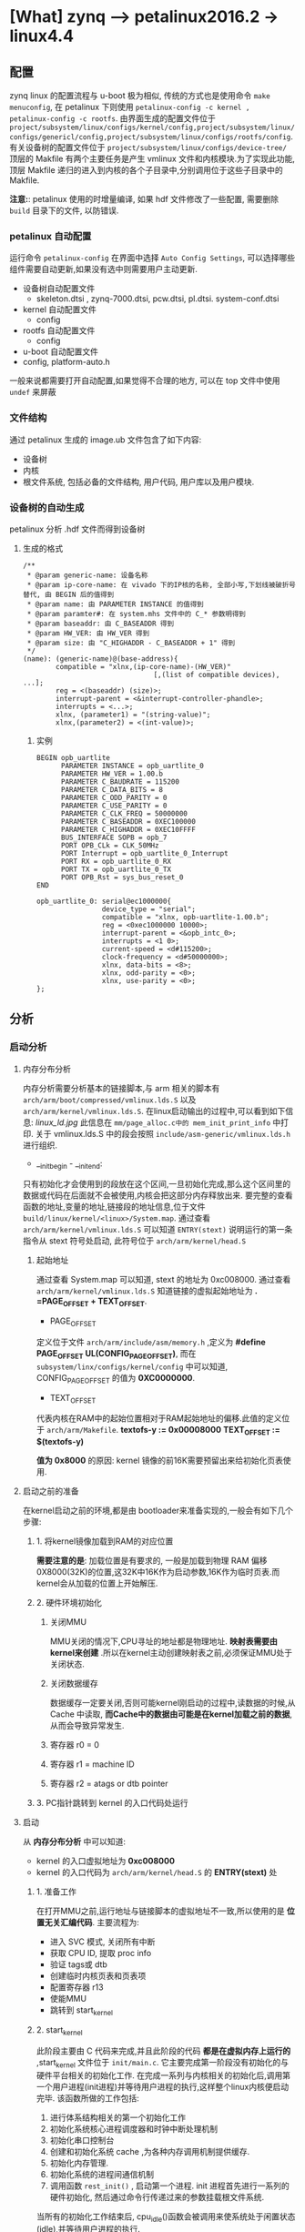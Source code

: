 * [What] zynq --> petalinux2016.2 -> linux4.4

** 配置
zynq linux 的配置流程与 u-boot 极为相似, 传统的方式也是使用命令 =make menuconfig=, 在 petalinux 下则使用 =petalinux-config -c kernel ,  petalinux-config -c rootfs=.
由界面生成的配置文件位于 =project/subsystem/linux/configs/kernel/config,project/subsystem/linux/configs/genericl/config,project/subsystem/linux/configs/rootfs/config=.
有关设备树的配置文件位于 =project/subsystem/linux/configs/device-tree/=
顶层的 Makfile 有两个主要任务是产生 vmlinux 文件和内核模块.为了实现此功能,顶层 Makfile 递归的进入到内核的各个子目录中,分别调用位于这些子目录中的 Makfile.

*注意:*: petalinux 使用的时增量编译, 如果 hdf 文件修改了一些配置, 需要删除 =build= 目录下的文件, 以防错误.
*** petalinux 自动配置
运行命令 =petalinux-config= 在界面中选择 =Auto Config Settings=, 可以选择哪些组件需要自动更新,如果没有选中则需要用户主动更新.
- 设备树自动配置文件
  - skeleton.dtsi , zynq-7000.dtsi, pcw.dtsi, pl.dtsi. system-conf.dtsi
- kernel 自动配置文件
  - config 
- rootfs 自动配置文件
  - config
- u-boot 自动配置文件
- config, platform-auto.h
一般来说都需要打开自动配置,如果觉得不合理的地方, 可以在 top 文件中使用 =undef= 来屏蔽
*** 文件结构
通过 petalinux 生成的 image.ub 文件包含了如下内容:
- 设备树
- 内核
- 根文件系统, 包括必备的文件结构, 用户代码, 用户库以及用户模块.
*** 设备树的自动生成
petalinux 分析 .hdf 文件而得到设备树
**** 生成的格式
#+begin_example
/**
 ,* @param generic-name: 设备名称
 ,* @param ip-core-name: 在 vivado 下的IP核的名称, 全部小写,下划线被破折号替代, 由 BEGIN 后的值得到
 ,* @param name: 由 PARAMETER INSTANCE 的值得到
 ,* @param paramter#: 在 system.mhs 文件中的 C_* 参数明得到
 ,* @param baseaddr: 由 C_BASEADDR 得到
 ,* @param HW_VER: 由 HW_VER 得到
 ,* @param size: 由 "C_HIGHADDR - C_BASEADDR + 1" 得到
 ,*/
(name): (generic-name)@(base-address){
        compatible = "xlnx,(ip-core-name)-(HW_VER)"
                                [,(list of compatible devices), ...];
        reg = <(baseaddr) (size)>;
        interrupt-parent = <&interrupt-controller-phandle>;
        interrupts = <...>;
        xlnx, (parameter1) = "(string-value)";
        xlnx,(parameter2) = <(int-value)>;
#+end_example
***** 实例
#+begin_example
BEGIN opb_uartlite
      PARAMETER INSTANCE = opb_uartlite_0
      PARAMETER HW_VER = 1.00.b
      PARAMETER C_BAUDRATE = 115200
      PARAMETER C_DATA_BITS = 8
      PARAMETER C_ODD_PARITY = 0
      PARAMETER C_USE_PARITY = 0
      PARAMETER C_CLK_FREQ = 50000000
      PARAMETER C_BASEADDR = 0XEC100000
      PARAMETER C_HIGHADDR = 0XEC10FFFF
      BUS_INTERFACE SOPB = opb_7
      PORT OPB_CLk = CLK_50MHz
      PORT Interrupt = opb_uartlite_0_Interrupt
      PORT RX = opb_uartlite_0_RX
      PORT TX = opb_uartlite_0_TX
      PORT OPB_Rst = sys_bus_reset_0
END

opb_uartlite_0: serial@ec1000000{
                device_type = "serial";
                compatible = "xlnx, opb-uartlite-1.00.b";
                reg = <0xec1000000 10000>;
                interrupt-parent = <&opb_intc_0>;
                interrupts = <1 0>;
                current-speed = <d#115200>;
                clock-frequency = <d#50000000>;
                xlnx, data-bits = <8>;
                xlnx, odd-parity = <0>;
                xlnx, use-parity = <0>;
};
#+end_example
** 分析
*** 启动分析
**** 内存分布分析
内存分析需要分析基本的链接脚本,与 arm 相关的脚本有 =arch/arm/boot/compressed/vmlinux.lds.S= 以及 =arch/arm/kernel/vmlinux.lds.S=.
在linux启动输出的过程中,可以看到如下信息:
[[linux_ld.jpg]]
此信息在 =mm/page_alloc.c中的 mem_init_print_info= 中打印.
关于 vmlinux.lds.S 中的段会按照 =include/asm-generic/vmlinux.lds.h= 进行组织.
- __init_begin - __init_end:
只有初始化才会使用到的段放在这个区间,一旦初始化完成,那么这个区间里的数据或代码在后面就不会被使用,内核会把这部分内存释放出来.
要完整的查看函数的地址,变量的地址,链接段的地址信息,位于文件 =build/linux/kernel/<linux>/System.map=.
通过查看 =arch/arm/kernel/vmlinux.lds.S= 可以知道 =ENTRY(stext)= 说明运行的第一条指令从 stext 符号处启动, 此符号位于 =arch/arm/kernel/head.S=
***** 起始地址
通过查看 System.map 可以知道, stext 的地址为 0xc008000.
通过查看 =arch/arm/kernel/vmlinux.lds.S= 知道链接的虚拟起始地址为 *. =PAGE_OFFSET + TEXT_OFFSET*.
- PAGE_OFFSET
定义位于文件 =arch/arm/include/asm/memory.h= ,定义为 *#define PAGE_OFFSET  UL(CONFIG_PAGE_OFFSET)*,
而在 =subsystem/linx/configs/kernel/config= 中可以知道, CONFIG_PAGE_OFFSET 的值为 *0XC0000000*.
- TEXT_OFFSET
代表内核在RAM中的起始位置相对于RAM起始地址的偏移.此值的定义位于 =arch/arm/Makefile=.
*textofs-y := 0x00008000*
*TEXT_OFFSET := $(textofs-y)*

*值为 0x8000* 的原因:
kernel 镜像的前16K需要预留出来给初始化页表使用.

**** 启动之前的准备
在kernel启动之前的环境,都是由 bootloader来准备实现的,一般会有如下几个步骤:
***** 1. 将kernel镜像加载到RAM的对应位置
*需要注意的是*: 加载位置是有要求的, 一般是加载到物理 RAM 偏移 0X8000(32K)的位置,这32K中16K作为启动参数,16K作为临时页表.而kernel会从加载的位置上开始解压.
***** 2. 硬件环境初始化
****** 关闭MMU
MMU关闭的情况下,CPU寻址的地址都是物理地址. *映射表需要由kernel来创建* .所以在kernel主动创建映射表之前,必须保证MMU处于关闭状态.
****** 关闭数据缓存
数据缓存一定要关闭,否则可能kernel刚启动的过程中,读数据的时候,从Cache 中读取, *而Cache中的数据由可能是在kernel加载之前的数据*, 从而会导致异常发生.
****** 寄存器 r0 = 0
****** 寄存器 r1 = machine ID
****** 寄存器 r2 = atags or dtb pointer
***** 3. PC指针跳转到 kernel 的入口代码处运行
**** 启动
从 *内存分布分析* 中可以知道:
- kernel 的入口虚拟地址为 *0xc008000*
- kernel 的入口代码为 =arch/arm/kernel/head.S= 的 *ENTRY(stext)* 处
***** 1. 准备工作
在打开MMU之前,运行地址与链接脚本的虚拟地址不一致,所以使用的是 *位置无关汇编代码*.
主要流程为:
- 进入 SVC 模式, 关闭所有中断
- 获取 CPU ID, 提取 proc info
- 验证 tags或 dtb
- 创建临时内核页表和页表项
- 配置寄存器 r13
- 使能MMU
- 跳转到 start_kernel
***** 2. start_kernel
此阶段主要由 C 代码来完成,并且此阶段的代码 *都是在虚拟内存上运行的* ,start_kernel 文件位于 =init/main.c=.
它主要完成第一阶段没有初始化的与硬件平台相关的初始化工作. 在完成一系列与内核相关的初始化后,调用第一个用户进程(init进程)并等待用户进程的执行,这样整个linux内核便启动完毕.
该函数所做的工作包括:
1. 进行体系结构相关的第一个初始化工作
2. 初始化系统核心进程调度器和时钟中断处理机制
3. 初始化串口控制台
4. 创建和初始化系统 cache ,为各种内存调用机制提供缓存.
5. 初始化内存管理.
6. 初始化系统的进程间通信机制
7. 调用函数 =rest_init()= , 启动第一个进程. init 进程首先进行一系列的硬件初始化, 然后通过命令行传递过来的参数挂载根文件系统.

当所有的初始化工作结束后, cpu_idle()函数会被调用来使系统处于闲置状态(idle),并等待用户进程的执行.

**** 文件启动
***** 文件系统挂载
默认情况下, petalinux 将文件系统集成在 image.ub文件中, 这样在启动内核后, 内核直接将其拷贝到 RAM中运行, *但这期间所做的修改是不会写回到image.ub中了*, 说白了就是一个虚拟文件系统了.
为了能够存储, 需要做如下步骤:
1. 将存储文件系统的设备或分区格式化为 ext4 文件格式
2. 使用 =petalinux-config -> Image Packaging Configuration -> Root filesystem type= , 选择对应设备类型, 此时 =system-conf.dtsi=设备树的 =bootargs= 会更新.
3. 编译系统,并导出根文件压缩包 =petalinux-package --image -c rootfs --format initramfs=
4. 解压根文件包 =sudo pax -rvf rootfs.cpio=
5. 将解压后的结果拷贝进对应设备分区
***** 流程概述
1. 当载入文件系统以后,首先读入 =/boot= 目录下的内核文件.
2. 运行第一个程序 =/sbin/init=,用户初始化系统环境, 进程PID是1,其他的进程都是它的子进程.
3. 根据运行级别来确定启动哪些守护进程.设置运行级别的文件位于 =/etc/inittab=,而相对于运行级别而对应的运行程序文件位于 =/etc/rc5.d/= ("rc" 是 "run command" 的缩写, "d" 是 "directory" 的缩写, zynq 默认运行级别是5)
此目录下的文件格式都是 "S + XX + 程序名", "S" 代表 "Start", 数字代表运行的先后顺序, 数字越小越早处理, 数字相同时,按照字符顺序启动.
4. 加载开机启动程序
开机启动程序脚本统一的放在 =/etc/init.d/= 下
****** petalinux 实现模块自动加载
由于自动加载的运行文件位于 =/etc/rc5.d= , 所以我们需要将文件链接到此文件夹并给予一个优先级即可.

模块的加载要在 app 运行之间, 所以我们直接在 app 的根目录写下模块加载的脚本文件, 比如:
#+begin_example
#insmod.sh
#!/bin/sh
insmod /lib/modules/4.4.0-xilinx/extra/fpgaCtl.ko
#+end_example
然后在 app 文件夹下的 Makefile 的 =install= 目标下执行此脚本即可:
#+begin_example
install: $(APP)
    $(TARGETINST) -d $(APP) /bin/$(APP)
    $(TARGETINST) -d -p 0755 ./insmod.sh /etc/init.d/insmod.sh
    $(TARGETINST) -s /etc/init.d/insmod.sh /etc/rc5.d/S98insmod.sh
#+end_example
***** 用户登录
****** 命令行登录:
init 进程调用 gettty 程序,让用户输入用户名和密码. 输入完成后,再调用 login 程序,然后核对密码. 如果密码正确,就从文件 =/etc/passwd= 读取用户指定的 shell, 然后启动shell
****** ssh登录
系统调用 sshd 程序, 取代 getty 和 login 然后启动 shell
****** 图形界面登录
init 进程调用显示管理器, 如果用户密码正确就读取 =/etc/gdm3/Xsession= 启动用户会话.
***** 配置shell环境
先读取 =/etc/profile= 中的用户配置, 然后依次寻找 =~/.bash_profile, ~/.bash_login, ~/.profile= 配置文件(只要找到其中一个, 后面的就不会寻找了)
*** 实现linux的快速启动
zynq的启动流程为: ROMBOOT -->  fsbl --> uboot -> kernel
后面3个阶段都是可定制的, 那么要想快速启动, 需要把握原则:
1. 仅仅初始化启动所必要的硬件, 关于硬件的深度检测, 放在 bootloader 的用户选项来执行
2. 软件过程中尽量不要有死等, 尽量运用非阻塞方式编程
3. 为了让用户 *感觉启动很快*, 需要 *尽量早的显示开机画面,在开机画面停留的几秒时间再来配置硬件及软件环境*.

**** bootloader 的快速启动
** 驱动
*** DMA engine
参考于: [[www.wowotech.net][蜗窝科技]]
**** 基本概念
***** DMA channels
一个 DMA controller 可以同时进行的DMA传输的个数是有限的,这称为 DMA channels.
*注意*: 这里的 "channel"仅仅是一个逻辑概念.
因为鉴于总线访问的冲突,以及内存一致性的考量,从物理的角度看,不大可能会同时进行两个及以上的DMA传输.因而DMA channel 不太可能是物理上独立的通道.
很多时候,DMA channels 是 DMA controller 为了方便而抽象出来的概念, 让 consumer 以为独占了一个 channel, 实际上所有的channel的DMA传输请求都会在DMA controller
中进行仲裁,进而串行传输.
因此,软件也可以基于 controller 提供的channel(物理),自行抽象更多的逻辑channel, 软件会管理这些逻辑channel 上的传输请求.实际上很多平台都这样做了, 在DMA engine framework 中,
不会区分这两种channel(本质上没有区别).
***** DMA request lines
DMA传输的设备和DMA控制器之间,会有几条物理的连接线,称为 DMA request(DRQ), 用于通知DMA 控制器可以开始传输了.每个数据收发的节点,称作 endpoint 和 DMA controller 之间,就有一条 DMA request line.

DMA channel 是 provider , DMA request line 是 Consumer, 在一个系统中 DMA request line 的数量通常比 DMA channel 的数量多, 因为并不是每个 request line 在每一个时刻都需要数据传输.
***** 传输参数
****** transfer size
传输的数据大小
****** transfer width
传输数据宽度
****** burst size
DMA 控制器内部可缓存的数据量大小
***** scatter-gather
将不连续地址的数据传输到一个连续的缓存中.

**** 使用介绍
***** 概念
站在DMA 的视角来看, 无论传输的是什么方向,都是slave 于 slave之间的数据传输.
*但是在 memory 到 memory 这种情况下*, Linux 为了方便基于DMA的 memcpy,memset等操作,在dma engine 上又封装了一层
更为简洁的 API,这种 API 就是 Async TX API(以async_开头, 比如 async_memcpy, async_memset, async_xor等).
[[.dma_engineAPI.jpg][dma_engine]]
除此之外的3种情况(MEM2DEV,DEV2MEM,DEV2DEV)被称为Slave-DMA传输.
*注意*: 在Slave-DMA中的 "slave",指的是参与DMA传输的设备, 而对应的 "master"指的是 DMA controller 自身.
***** consumer使用步骤
****** 申请channel
DMA channel 在kernel 中由 "struct dma_chan" 数据结构表示, 由 provider 提供操作
使用函数: 

=struct dma_chan *dma_request_chan(struct device *dev, const char *name)=

=struct dma_chan *dam_request_slave_channel(struct device *dev, const char *name)=

该接口会返回绑定在设备上名称为name的dma channel .

当不使用 channel 时,使用函数释放: =void dma_release_channel(struct dma_chan *chan);=
****** 配置 channel参数
使用配置函数 =int dmaengine_slave_config(struct dma_chan *chan, struct dma_slave_config *config)= 进行配置

- 对于 zynq 的 vdma 使用, 需要使用函数 =int xilinx_vdma_channel_set_config(struct dma_chan *dchan, struct xilinx_vdma_config *cfg)=
其 config 结构体的注释太过抽象, 重新注释一下:
#+BEGIN_SRC c
/**
 ,* @brief vdma 配置结构体
 ,* @para frm_dly: 用于GENLOCK为 SLAVE模式时
 ,* @para gen_lock: 为1时, 打开GENLOCK功能, 双缓存读取@
 ,* @para master:
 ,* @para frm_cnt_en: 当为1时, vdma进行 coalesc次传输后产生中断便停止.
 ,* @para park: 为1时为PARK模式, 为0 时为循环传输模式
 ,* @para park_frm:
 ,* @para coalesc: 需要传输的 framebuffer 个数, (1 ~ 255)
 ,* @para delay: 在数据填满后,延迟多少个周期才产生中断
 ,* @para reset: 为1时, 在配置函数中首先复位一次DMA通道
 ,* @para ext_fsync:
 ,*/
struct xilinx_vdma_config{
        int frm_dly;
        int gen_lock;
        int master;
        int frm_cnt_en;
        int park;
        int park_frm;
        int coalesc;
        int delay;
        int reset;
        int ext_fsync;
};
#+END_SRC
****** 获取描述符
DMA传输属于异步传输,在启动传输之前,slave driver 需要将此次传输的一些信息提交给dma engine, dma engine 确定后,返回描述符 dma_async_tx_decriptor.
此后, slave driver 就可以以该描述符为单位,控制并跟踪此次传输.
有3个 API 可以获取传输描述符:
1. struct dma_async_tx_descriptor *dmaengine_prep_slave_sg(struct dma_chan *chan, struct scatterlist *sgl, unsigned int sg_len, enum dma_data_direction direction, unsigned long flags);
用于在sg列表和总线设备之间进行DMA传输.
2. struct dma_async_tx_descriptor *dmaengine_prep_dma_cyclic(struct dma_chan *chan, dma_addr_t buf_addr, size_t buf_len, size_t period_len, enum dma_data_direction direction);
用于音频等场景中,进行一定长度的DMA 传输.
3. struct dma_async_tx_descriptor *dmaengine_prep_interleaved_dma(struct dma_chan *chan, struct dma_interleaved_template *xt, unsigned long flags);

*注意*: 在zynq vdma 驱动中, 仅仅提供了 =dmaengine_prep_interleaved()= 函数!
****** 提交并启动
1. 提交描述符 =dma_cookie_t dmaengine_submit(struct dma_async_tx_descriptor *desc)=
返回一个唯一识别该描述符的 cookie,用于后续的跟踪和监控
2. 启动传输 =void dma_async_issue_pending(struct dma_chan *chan)=
****** 等待传输结束
传输请求被提交之后,client driver 可以通过回调函数获取传输完成的消息,当然也可以通过 =dma_async_is_tx_complete= 等API,测试传输是否完成.
****** 停止传输
1. dmaengine_pause
2. dmaengine_resume
3. dmaengine_terminate_all

***** provider 编写
****** 整体描述
DMA 控制器驱动需要做的事有:
1. 抽象并控制DMA控制器
2. 管理 DMA channel (可以是物理channel,也可以是虚拟channel),并向client driver 提供友好,易用的接口.
3. 以 DMA channel 为操作对象,响应 client driver的传输请求,并控制DMA controller执行传输.
主要思路如下:
[[./dma_engine.jpg]]
1. 使用 =struct dma_device= 抽象 DMA controller, controller driver 只要填充该结构中必要的字段,就可以完成驱动开发.
2. 使用 =struct dma_chan= 抽象物理的 DMA channel, 物理的channel 和 controller 所能提供的通道数一一对应.
3. 基于物理的 DMA channel ,使用 =struct virt_dma_cha= 抽象出虚拟的 dma channel.多个虚拟channel 可以共享一个物理channel,并且在这个物理channel上进行分时传输.
4. 基于这些数据结构,提供一些便于controller driver 开发的API.
****** 数据结构
1. struct dma_device 主要元素
- channels 
链表头, 用于保存该 controller 支持的所有 dma_channel(struct dma_chan). 在初始化的时候, dma controller driver 首先要调用INIT_LIST_HEAD初始化它,
然后调用 =list_add_tail= 将所有的channel 添加到该链表头中.
- cap_mask
一个bitmap, 用于指示该dma controller 所具备的能力(可以进行什么样的DMA传输)(具体参考 =enum dma_transaction_type= 定义).
该bitmap的定义,需要和后面device_prep_dma_xxx形式的回调函数对应.
- src_addr_widths
一个bitmap,表示该 controller 支持哪些宽度的src类型.
- dst_addr_widths
一个bitmap,表示该 controller 支持哪些宽度的dst类型.
- directions
一个bitmap,表示该controller支持哪些传输方向.
- max_burst
支持的突发传输大小
- descriptor_reuse
表示该 controller 的传输描述符是否可以重复使用
- device_alloc_chan_resources / device_free_chan_resources
client driver 申请/释放 dma channel的时候, dmaengine会调用对应函数,以准备相应的资源.
- device_prep_dma_xxx 
与client driver 的 dmaengine_perp_xxx API对应.
- device_config
与client driver 的 dmaengine_slave_config 相对应.
- device_pause/device_resume/ device_terminate_all.
与 client driver 的暂停,停止函数相对应.
- device_issue_pending
与 client driver 的 dma_async_issus_pending 相对应
2. struct dma_chan 主要元素
用于抽象 dma channel .
- device 
指向 dma controller
- cookie
client driver 以该 channel 为操作对象获取传输描述符时, dma controller driver 返回给 client 的最后一个 cookie
- completed_cookie
在这个channel 上最后一次完成的传输的 cookie,dma controller driver 可以在传输完成时调用辅助函数 =dma_cookie_complete= 设置它的值
- device_node
链表的node, 用于将该channel 添加到 dma_device的 channel 列表中.
3. struct virt_dma_cha 
用于抽象一个虚拟的 dma channel ,多个虚拟channel可以共用一个物理channel,并由软件调度多个传输请求, 将多个虚拟channel 的传输串行地在物理channel上完成.
- chan
一个 struct dma_chan 类型, 用于和client driver 打交道.(屏蔽物理channel 和 虚拟channel的差异).
- task
一个 tasklet, 用于等待该虚拟 channel 上传输的完成.
- desc_allocated, desc_submitted, desc_issued, desc_completed,
用于保存不同状态的虚拟 channel 描述符.





****** 使用函数
1. 注册和注销
=int dma_async_device_register(struct dma_device *device);=
=void dma_async_device_unregister(struct dma_device *device);=
2. cookie有关的辅助接口
=static inline void dma_cookie_init(struct dma_chan *chan)=
=static inline dma_cookie_assign(struct dma_async_tx_descriptor *tx)=
=static inline void dma_cookie_complete(struct dma_async_tx_descriptor *tx)=
=static inline enum dma_status dma_cookie_status(struct dma_chan *chan, dma_cookie_t cookie, struct dma_tx_state *state)=
3, 依赖处理接口
=void dma_run_dependencies(struct dma_async_tx_descriptor *tx);=
client可以同时提交多个具有依赖关系的dma传输,因此当某个传输结束的时候, dma controller driver 需要检查是否由依赖该传输的传输,
4. 设备树接口
=struct dma_chan *of_dma_simple_xlate(struct of_phandle_args *dma_spec, struct of_dma *ofdma);=
=struct dma_chan *of_dma_xlate_by_chan_id(struct of_phandle_args *dma_spec, struct of_dma *ofdma)=
用于将client device node 中有关的dma的字段解析出来, 并获取对应的 dma channel.

****** 编写 dma controller driver 的步骤
1. 定义 struct dma_device 变量,并初始化
2. 根据 controller 支持的 channel 个数,为每个channel 定义一个 struct dma_chan 变量,进行必要的初始化后,将每个channel都添加道 struct dma_device变量的channels链表中.
3, 根据硬件特性,实现 struct dma_device 变量中必要的回调函数
4. 调用 dma_async_device_register 将 struct dma_device 变量注册到 kernel 中
5. 当 client driver 申请 dma channel 时,dmaengine core 会调用 dma controller driver 的 device_alloc_chan_resources函数,controller driver 需要在这个接口中将该channel 资源准备号.
6. 当client driver配置某个 dma channel 时, dmaengine core会调用 dma controller driver 的device_config函数,controller driver 需要在这个函数将对应配置应用好
7. client driver 开始一个传输之前,会把传输的信息通过 dmaengine_prep_slave_xxx接口交给controller driver,controller driver 需要在对应的device_prep_dma_xx回调中准备好, 并返回给client driver 一个描述符
8. 然后client driver 会调用 dmaengine_submit 将该传输提交给 controller driver,此时 dmaengine 会调用controller driver 为每个传输描述符所提供的 tx_submit回调函数,controller driver 需要在这个函数中将描述符挂到该channel对应的传输队列中
9. client driver 开始传输时, 会调用 dma_async_issue_pending, controller driver 需要在对应的回调函数(device_issue_pending)中,依次将队列上所有的传输请求提交给硬件.

